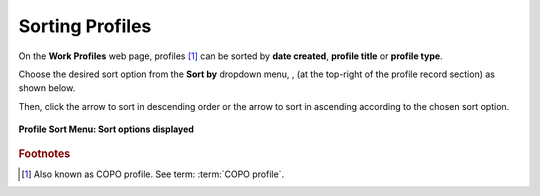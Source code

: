 .. _sorting-profiles:

=======================
Sorting Profiles
=======================

On the **Work Profiles** web page, profiles [#f1]_ can be sorted by **date created**, **profile title** or **profile type**.

Choose the desired sort option from the **Sort by** dropdown menu, |profile-sort-menu|,  (at the top-right of the
profile record section) as shown below.

Then, click the |down-arrow| arrow to sort in descending order or the |up-arrow| arrow to sort in ascending
according to the chosen sort option.

..  figure:: /assets/images/buttons/profile_sort_menu_with_options_displayed.png
    :alt: Profile sort menu with options displayed
    :align: center
    :height: 20ex
    :target: https://raw.githubusercontent.com/TGAC/Documentation/main/assets/buttons/profile_sort_menu_with_options_displayed.png
    :class: with-shadow with-border

    **Profile Sort Menu: Sort options displayed**

.. raw:: html

   <hr>

.. rubric:: Footnotes

.. [#f1] Also known as COPO profile. See term: :term:`COPO profile`.

..
    Images declaration
..

.. |down-arrow| image:: /assets/images/buttons/down_arrow.png
   :height: 2ex
   :class: no-scaled-link

.. |profile-sort-menu| image:: /assets/images/buttons/profile_sort_menu.png
   :height: 4ex
   :class: no-scaled-link

.. |up-arrow| image:: /assets/images/buttons/up_arrow.png
   :height: 2ex
   :class: no-scaled-link